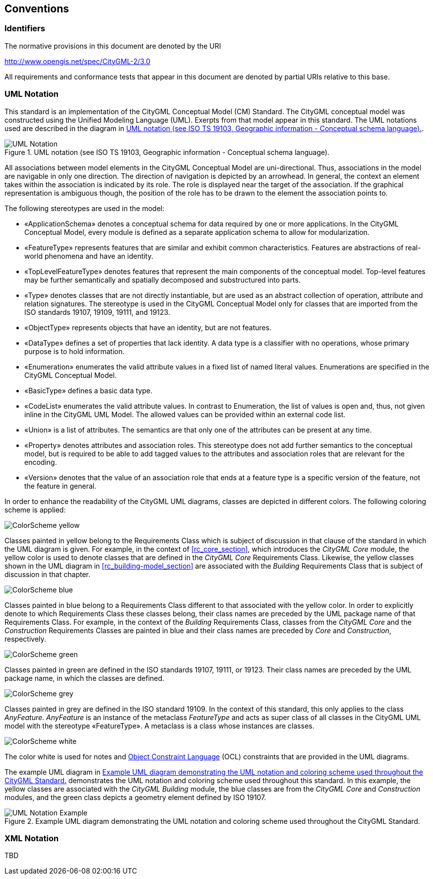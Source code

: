 [[conventions-section]]
== Conventions

=== Identifiers
The normative provisions in this document are denoted by the URI

http://www.opengis.net/spec/CityGML-2/3.0

All requirements and conformance tests that appear in this document are denoted by partial URIs relative to this base.

[[uml_notation_section]]
=== UML Notation

This standard is an implementation of the CityGML Conceptual Model (CM) Standard. The CityGML conceptual model was constructed using the Unified Modeling Language (UML). Exerpts from that model appear in this standard. The UML notations used are described in the diagram in <<figure-1>>.

[[figure-1]]
.UML notation (see ISO TS 19103, Geographic information - Conceptual schema language).
image::images/UML_Notation.png[align="center"]

All associations between model elements in the CityGML Conceptual Model are uni-directional. Thus, associations in the model are navigable in only one direction. The direction of navigation is depicted by an arrowhead. In general, the context an element takes within the association is indicated by its role. The role is displayed near the target of the association. If the graphical representation is ambiguous though, the position of the role has to be drawn to the element the association points to.

The following stereotypes are used in the model:

* &#171;ApplicationSchema&#187; denotes a conceptual schema for data required by one  or more applications. In the CityGML Conceptual Model, every module is defined as a separate application schema to allow for modularization.
* &#171;FeatureType&#187; represents features that are similar and exhibit common characteristics. Features are abstractions of real-world phenomena and have an identity.
* &#171;TopLevelFeatureType&#187; denotes features that represent the main components of the conceptual model. Top-level features may be further semantically and spatially decomposed and substructured into parts.
* &#171;Type&#187; denotes classes that are not directly instantiable, but are used as an abstract collection of operation, attribute and relation signatures. The stereotype is used in the CityGML Conceptual Model only for classes that are imported from the ISO standards 19107, 19109, 19111, and 19123.
* &#171;ObjectType&#187; represents objects that have an identity, but are not features.
* &#171;DataType&#187; defines a set of properties that lack identity. A data type is a classifier with no operations, whose primary purpose is to hold information.
* &#171;Enumeration&#187; enumerates the valid attribute values in a fixed list of named literal values. Enumerations are specified in the CityGML Conceptual Model.
* &#171;BasicType&#187; defines a basic data type.
* &#171;CodeList&#187; enumerates the valid attribute values. In contrast to Enumeration, the list of values is open and, thus, not given inline in the CityGML UML Model. The allowed values can be provided within an external code list.
* &#171;Union&#187; is a list of attributes. The semantics are that only one of the attributes can be present at any time.
* &#171;Property&#187; denotes attributes and association roles. This stereotype does not add further semantics to the conceptual model, but is required to be able to add tagged values to the attributes and association roles that are relevant for the encoding.
* &#171;Version&#187; denotes that the value of an association role that ends at a feature type is a specific version of the feature, not the feature in general.

In order to enhance the readability of the CityGML UML diagrams, classes are depicted in different colors. The following coloring scheme is applied:

image:images/ColorScheme_yellow.png[align="center"]

Classes painted in yellow belong to the Requirements Class which is subject of discussion in that clause of the standard in which the UML diagram is given. For example, in the context of <<rc_core_section>>, which introduces the _CityGML Core_ module, the yellow color is used to denote classes that are defined in the _CityGML Core_ Requirements Class. Likewise, the yellow classes shown in the UML diagram in <<rc_building-model_section>> are associated with the _Building_ Requirements Class that is subject of discussion in that chapter.

image:images/ColorScheme_blue.png[align="center"]

Classes painted in blue belong to a Requirements Class different to that associated with the yellow color. In order to explicitly denote to which Requirements Class these classes belong, their class names are preceded by the UML package name of that Requirements Class. For example, in the context of the _Building_ Requirements Class, classes from the _CityGML Core_ and the _Construction_ Requirements Classes are painted in blue and their class names are preceded by _Core_ and _Construction_, respectively.

image:images/ColorScheme_green.png[align="center"]

Classes painted in green are defined in the ISO standards 19107, 19111, or 19123. Their class names are preceded by the UML package name, in which the classes are defined.

image:images/ColorScheme_grey.png[align="center"]

Classes painted in grey are defined in the ISO standard 19109. In the context of this standard, this only applies to the class _AnyFeature_. _AnyFeature_ is an instance of the metaclass _FeatureType_ and acts as super class of all classes in the CityGML UML model with the stereotype &#171;FeatureType&#187;. A metaclass is a class whose instances are classes.

image:images/ColorScheme_white.png[align="center"]

The color white is used for notes and <<iso19507,Object Constraint Language>> (OCL) constraints that are provided in the UML diagrams.

The example UML diagram in <<figure-2>> demonstrates the UML notation and coloring scheme used throughout this standard. In this example, the yellow classes are associated with the _CityGML Building_ module, the blue classes are from the _CityGML Core_ and _Construction_ modules, and the green class depicts a geometry element defined by ISO 19107.

[[figure-2]]
.Example UML diagram demonstrating the UML notation and coloring scheme used throughout the CityGML Standard.
image::images/UML_Notation_Example.png[align="center"]

[[XML_notation_section]]
=== XML Notation

TBD
